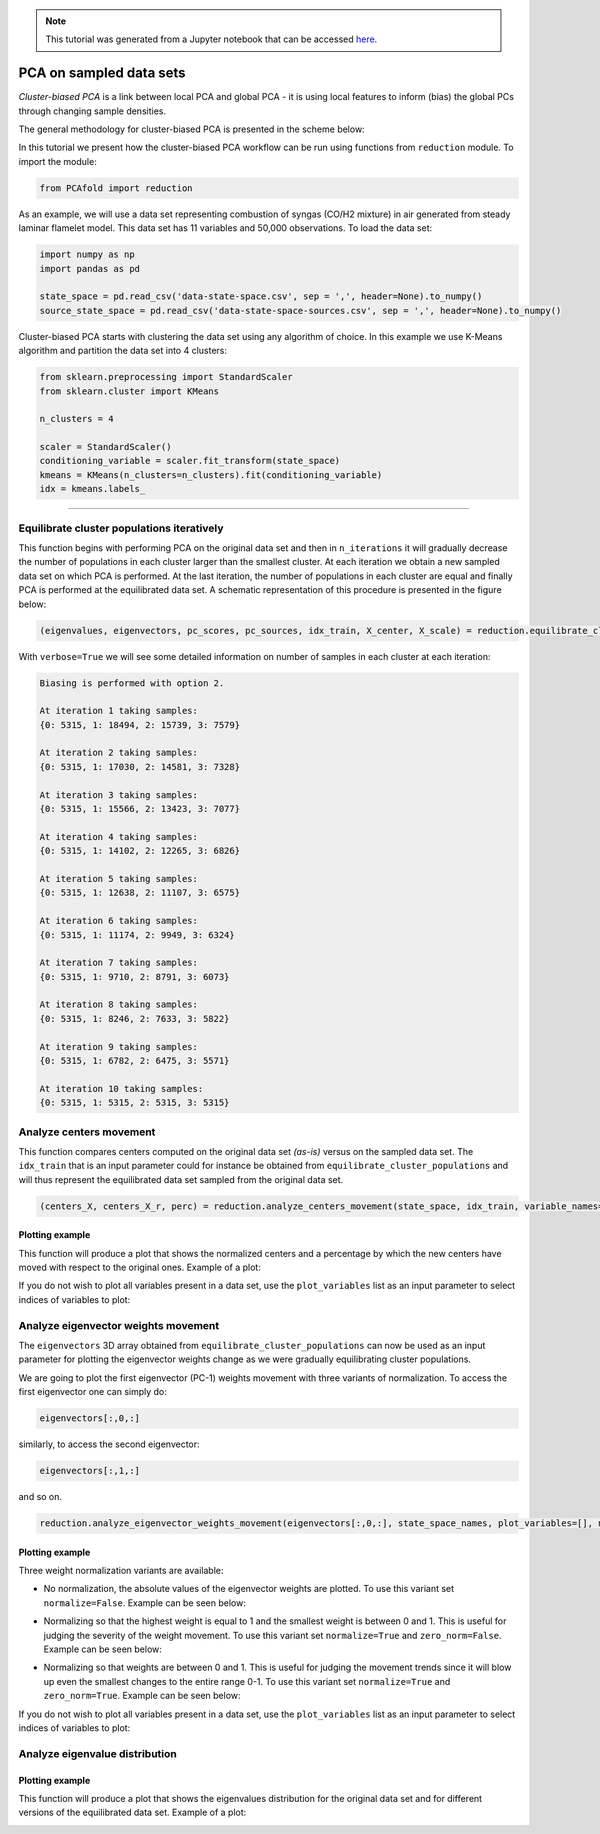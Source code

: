.. note:: This tutorial was generated from a Jupyter notebook that can be
          accessed `here <https://gitlab.multiscale.utah.edu/common/PCAfold/-/blob/regression/docs/tutorials/demo-pca-on-sampled-data-sets.ipynb>`_.

PCA on sampled data sets
========================

*Cluster-biased PCA* is a link between local PCA and global PCA - it is using
local features to inform (bias) the global PCs through changing sample densities.

The general methodology for cluster-biased PCA is presented in the scheme below:

.. image:: ../images/cluster-biased-PCA-scheme-sampling-highlighted.png
  :width: 700

In this tutorial we present how the cluster-biased PCA workflow can be run
using functions from ``reduction`` module. To import the module:

.. code:: python

  from PCAfold import reduction

As an example, we will use a data set representing combustion of syngas
(CO/H2 mixture) in air generated from steady laminar flamelet model.
This data set has 11 variables and 50,000 observations. To load the data set:

.. code:: python

  import numpy as np
  import pandas as pd

  state_space = pd.read_csv('data-state-space.csv', sep = ',', header=None).to_numpy()
  source_state_space = pd.read_csv('data-state-space-sources.csv', sep = ',', header=None).to_numpy()

Cluster-biased PCA starts with clustering the data set using any algorithm of choice. In this example we use K-Means algorithm and partition the data set into 4 clusters:

.. code:: python

  from sklearn.preprocessing import StandardScaler
  from sklearn.cluster import KMeans

  n_clusters = 4

  scaler = StandardScaler()
  conditioning_variable = scaler.fit_transform(state_space)
  kmeans = KMeans(n_clusters=n_clusters).fit(conditioning_variable)
  idx = kmeans.labels_

--------------------------------------------------------------------------------

Equilibrate cluster populations iteratively
-------------------------------------------

This function begins with performing PCA on the original data set and then in
``n_iterations`` it will gradually decrease the number of populations in each cluster larger than the smallest cluster.
At each iteration we obtain a new sampled data set on which PCA is performed.
At the last iteration, the number of populations in each cluster are equal and finally PCA is performed at the equilibrated data set.
A schematic representation of this procedure is presented in the figure below:

.. image:: ../images/cluster-biased-PCA-equilibration.png
    :width: 700
    :align: center

.. code:: python

  (eigenvalues, eigenvectors, pc_scores, pc_sources, idx_train, X_center, X_scale) = reduction.equilibrate_cluster_populations(state_space, idx, scaling=scal_crit, X_source=source_state_space, n_components=n_components, biasing_option=biasing_option, n_iterations=10, stop_iter=0, verbose=True)

With ``verbose=True`` we will see some detailed information on number of samples in each cluster at each iteration:

.. code-block:: text

  Biasing is performed with option 2.

  At iteration 1 taking samples:
  {0: 5315, 1: 18494, 2: 15739, 3: 7579}

  At iteration 2 taking samples:
  {0: 5315, 1: 17030, 2: 14581, 3: 7328}

  At iteration 3 taking samples:
  {0: 5315, 1: 15566, 2: 13423, 3: 7077}

  At iteration 4 taking samples:
  {0: 5315, 1: 14102, 2: 12265, 3: 6826}

  At iteration 5 taking samples:
  {0: 5315, 1: 12638, 2: 11107, 3: 6575}

  At iteration 6 taking samples:
  {0: 5315, 1: 11174, 2: 9949, 3: 6324}

  At iteration 7 taking samples:
  {0: 5315, 1: 9710, 2: 8791, 3: 6073}

  At iteration 8 taking samples:
  {0: 5315, 1: 8246, 2: 7633, 3: 5822}

  At iteration 9 taking samples:
  {0: 5315, 1: 6782, 2: 6475, 3: 5571}

  At iteration 10 taking samples:
  {0: 5315, 1: 5315, 2: 5315, 3: 5315}

Analyze centers movement
------------------------

This function compares centers computed on the original data set *(as-is)* versus on the sampled data set.
The ``idx_train`` that is an input parameter could for instance be obtained from ``equilibrate_cluster_populations``
and will thus represent the equilibrated data set sampled from the original data set.

.. code:: python

  (centers_X, centers_X_r, perc) = reduction.analyze_centers_movement(state_space, idx_train, variable_names=state_space_names, title=title, save_plot=save_plots, save_filename='')

Plotting example
^^^^^^^^^^^^^^^^

This function will produce a plot that shows the normalized centers and a percentage by which the new centers have moved with respect to the original ones. Example of a plot:

.. image:: ../images/relative_centers_movement.png
    :width: 500
    :align: center

If you do not wish to plot all variables present in a data set, use the ``plot_variables`` list as an input parameter to select indices of variables to plot:

.. image:: ../images/relative_centers_movement_selected_variables.png
    :width: 260
    :align: center

Analyze eigenvector weights movement
------------------------------------

The ``eigenvectors`` 3D array obtained from ``equilibrate_cluster_populations``
can now be used as an input parameter for plotting the eigenvector weights change
as we were gradually equilibrating cluster populations.

We are going to plot the first eigenvector (PC-1) weights movement with three variants of normalization.
To access the first eigenvector one can simply do:

.. code:: python

  eigenvectors[:,0,:]

similarly, to access the second eigenvector:

.. code:: python

  eigenvectors[:,1,:]

and so on.

.. code:: python

  reduction.analyze_eigenvector_weights_movement(eigenvectors[:,0,:], state_space_names, plot_variables=[], normalize=False, zero_norm=False, title=title, save_plot=save_plots, save_filename='')

Plotting example
^^^^^^^^^^^^^^^^

Three weight normalization variants are available:

- No normalization, the absolute values of the eigenvector weights are plotted. To use this variant set ``normalize=False``. Example can be seen below:

.. image:: ../images/documentation-plot-non-normalized.png
    :width: 500
    :align: center

- Normalizing so that the highest weight is equal to 1 and the smallest weight is between 0 and 1. This is useful for judging the severity of the weight movement. To use this variant set ``normalize=True`` and ``zero_norm=False``. Example can be seen below:

.. image:: ../images/documentation-plot-normalized.png
    :width: 500
    :align: center

- Normalizing so that weights are between 0 and 1. This is useful for judging the movement trends since it will blow up even the smallest changes to the entire range 0-1. To use this variant set ``normalize=True`` and ``zero_norm=True``. Example can be seen below:

.. image:: ../images/documentation-plot-normalized-to-zero.png
    :width: 500
    :align: center

If you do not wish to plot all variables present in a data set, use the ``plot_variables`` list as an input parameter to select indices of variables to plot:

.. image:: ../images/documentation-plot-pre-selected-variables.png
    :width: 280
    :align: center

Analyze eigenvalue distribution
-------------------------------

Plotting example
^^^^^^^^^^^^^^^^

This function will produce a plot that shows the eigenvalues distribution for the original data set and for different versions of the equilibrated data set. Example of a plot:

.. image:: ../images/documentation-eigenvalues.png
    :width: 500
    :align: center
